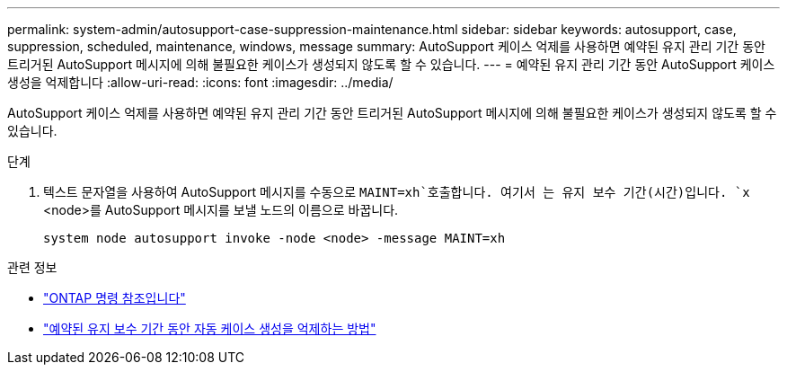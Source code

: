 ---
permalink: system-admin/autosupport-case-suppression-maintenance.html 
sidebar: sidebar 
keywords: autosupport, case, suppression, scheduled, maintenance, windows, message 
summary: AutoSupport 케이스 억제를 사용하면 예약된 유지 관리 기간 동안 트리거된 AutoSupport 메시지에 의해 불필요한 케이스가 생성되지 않도록 할 수 있습니다. 
---
= 예약된 유지 관리 기간 동안 AutoSupport 케이스 생성을 억제합니다
:allow-uri-read: 
:icons: font
:imagesdir: ../media/


[role="lead"]
AutoSupport 케이스 억제를 사용하면 예약된 유지 관리 기간 동안 트리거된 AutoSupport 메시지에 의해 불필요한 케이스가 생성되지 않도록 할 수 있습니다.

.단계
. 텍스트 문자열을 사용하여 AutoSupport 메시지를 수동으로 `MAINT=xh`호출합니다. 여기서 는 유지 보수 기간(시간)입니다. `x` <node>를 AutoSupport 메시지를 보낼 노드의 이름으로 바꿉니다.
+
[source, console]
----
system node autosupport invoke -node <node> -message MAINT=xh
----


.관련 정보
* https://review.docs.netapp.com/us-en/ontap-cli_main/system-node-autosupport-invoke.html["ONTAP 명령 참조입니다"^]
* https://kb.netapp.com/Advice_and_Troubleshooting/Data_Storage_Software/ONTAP_OS/How_to_suppress_automatic_case_creation_during_scheduled_maintenance_windows["예약된 유지 보수 기간 동안 자동 케이스 생성을 억제하는 방법"^]

